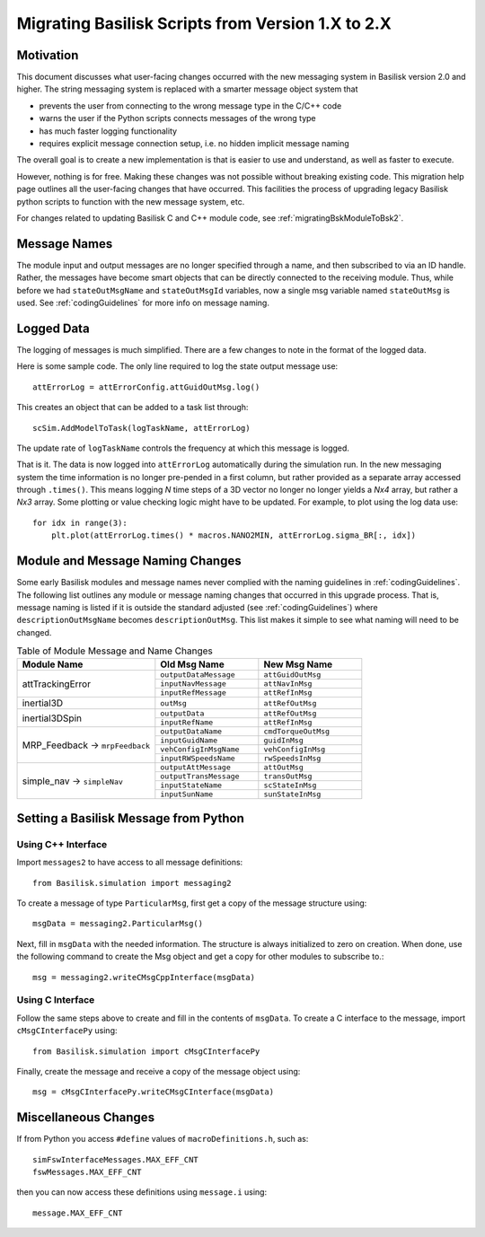 
.. _migratingToBsk2:

Migrating Basilisk Scripts from Version 1.X to 2.X
==================================================

Motivation
----------
This document discusses what user-facing changes occurred with the new messaging system in Basilisk version 2.0
and higher.  The string messaging system is replaced with a smarter message object system that

- prevents the user from connecting to the wrong message type in the C/C++ code
- warns the user if the Python scripts connects messages of the wrong type
- has much faster logging functionality
- requires explicit message connection setup, i.e. no hidden implicit message naming

The overall goal is to create a new implementation is that is easier to use and understand, as well as faster
to execute.

However, nothing is for free.  Making these changes was not possible without breaking existing code.  This migration
help page outlines all the user-facing changes that have occurred.  This facilities the process of upgrading legacy
Basilisk python scripts to function with the new message system, etc.

For changes related to updating Basilisk C and C++ module code, see :ref:`migratingBskModuleToBsk2`.

Message Names
-------------
The module input and output messages are no longer specified through a name, and then subscribed to via an ID handle.
Rather, the messages have become smart objects that can be directly connected to the receiving module.  Thus,
while before we had ``stateOutMsgName`` and ``stateOutMsgId`` variables, now a single msg variable named
``stateOutMsg`` is used.   See :ref:`codingGuidelines` for more info on message naming.

Logged Data
-----------
The logging of messages is much simplified.  There are a few changes to note in the format of the logged data.

Here is some sample code.  The only line required to log the state output message use::

    attErrorLog = attErrorConfig.attGuidOutMsg.log()

This creates an object that can be added to a task list through::

    scSim.AddModelToTask(logTaskName, attErrorLog)

The update rate of ``logTaskName`` controls the frequency at which this message is logged.

That is it.  The data is now logged into ``attErrorLog`` automatically during the simulation run.
In the new messaging system  the time information is no longer pre-pended in a first column, but rather provided as a
separate array accessed through ``.times()``.  This means logging `N` time steps of a 3D vector no longer no longer
yields a `Nx4` array, but rather a `Nx3` array.  Some plotting or value checking logic might have to be updated.
For example, to plot using the log data use::

    for idx in range(3):
        plt.plot(attErrorLog.times() * macros.NANO2MIN, attErrorLog.sigma_BR[:, idx])



Module and Message Naming Changes
---------------------------------
Some early Basilisk modules and message names never complied with the naming guidelines in :ref:`codingGuidelines`.
The following list outlines any module or message naming changes that occurred in this upgrade process.  That is,
message naming is listed if it is outside the standard adjusted (see :ref:`codingGuidelines`) where
``descriptionOutMsgName`` becomes ``descriptionOutMsg``.    
This list makes it simple to see what naming will need to be changed.

.. table:: Table of Module Message and Name Changes
    :widths: 40 30 30

    +---------------------------+---------------------------+-----------------------------------+
    | Module Name               | Old Msg Name              | New Msg Name                      |
    +===========================+===========================+===================================+
    | attTrackingError          | ``outputDataMessage``     | ``attGuidOutMsg``                 |
    +                           +---------------------------+-----------------------------------+
    |                           | ``inputNavMessage``       | ``attNavInMsg``                   |
    +                           +---------------------------+-----------------------------------+
    |                           | ``inputRefMessage``       | ``attRefInMsg``                   |
    +---------------------------+---------------------------+-----------------------------------+
    | inertial3D                | ``outMsg``                | ``attRefOutMsg``                  |
    +---------------------------+---------------------------+-----------------------------------+
    | inertial3DSpin            | ``outputData``            | ``attRefOutMsg``                  |
    +                           +---------------------------+-----------------------------------+
    |                           | ``inputRefName``          | ``attRefInMsg``                   |
    +---------------------------+---------------------------+-----------------------------------+
    | MRP_Feedback →            | ``outputDataName``        | ``cmdTorqueOutMsg``               |
    + ``mrpFeedback``           +---------------------------+-----------------------------------+
    |                           | ``inputGuidName``         | ``guidInMsg``                     |
    +                           +---------------------------+-----------------------------------+
    |                           | ``vehConfigInMsgName``    | ``vehConfigInMsg``                |
    +                           +---------------------------+-----------------------------------+
    |                           | ``inputRWSpeedsName``     | ``rwSpeedsInMsg``                 |
    +---------------------------+---------------------------+-----------------------------------+
    | simple_nav →              | ``outputAttMessage``      | ``attOutMsg``                     |
    + ``simpleNav``             +---------------------------+-----------------------------------+
    |                           | ``outputTransMessage``    | ``transOutMsg``                   |
    +                           +---------------------------+-----------------------------------+
    |                           | ``inputStateName``        | ``scStateInMsg``                  |
    +                           +---------------------------+-----------------------------------+
    |                           | ``inputSunName``          | ``sunStateInMsg``                 |
    +---------------------------+---------------------------+-----------------------------------+


Setting a Basilisk Message from Python
--------------------------------------
Using C++ Interface
^^^^^^^^^^^^^^^^^^^
Import ``messages2`` to have access to all message definitions::

    from Basilisk.simulation import messaging2

To create a message of type ``ParticularMsg``, first get a copy of the message structure using::

    msgData = messaging2.ParticularMsg()

Next, fill in ``msgData`` with the needed information.  The structure is always initialized to zero on creation.
When done, use the following command to create the Msg object and get a copy for other modules to subscribe to.::

    msg = messaging2.writeCMsgCppInterface(msgData)

Using C Interface
^^^^^^^^^^^^^^^^^
Follow the same steps above to create and fill in the contents of ``msgData``.  To create a C interface to
the message, import ``cMsgCInterfacePy`` using::

    from Basilisk.simulation import cMsgCInterfacePy

Finally, create the message and receive a copy of the message object using::

    msg = cMsgCInterfacePy.writeCMsgCInterface(msgData)


Miscellaneous Changes
---------------------
If from Python you access ``#define`` values of ``macroDefinitions.h``, such as::

    simFswInterfaceMessages.MAX_EFF_CNT
    fswMessages.MAX_EFF_CNT

then you can now access these definitions using  ``message.i`` using::

    message.MAX_EFF_CNT
